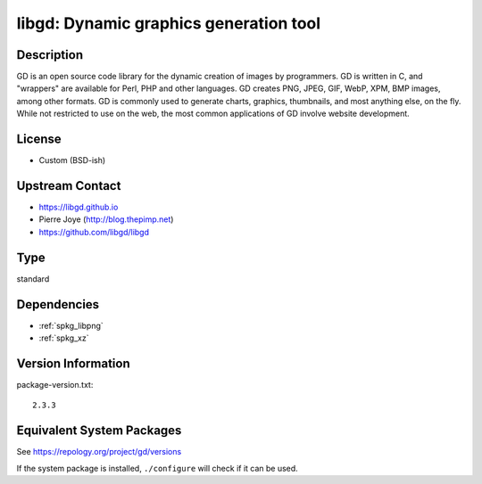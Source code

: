 .. _spkg_libgd:

libgd: Dynamic graphics generation tool
=================================================

Description
-----------

GD is an open source code library for the dynamic creation of images by
programmers. GD is written in C, and "wrappers" are available for Perl,
PHP and other languages. GD creates PNG, JPEG, GIF, WebP, XPM, BMP
images, among other formats. GD is commonly used to generate charts,
graphics, thumbnails, and most anything else, on the fly. While not
restricted to use on the web, the most common applications of GD involve
website development.

License
-------

-  Custom (BSD-ish)


Upstream Contact
----------------

-  https://libgd.github.io
-  Pierre Joye (http://blog.thepimp.net)
-  https://github.com/libgd/libgd

Type
----

standard


Dependencies
------------

- :ref:`spkg_libpng`
- :ref:`spkg_xz`

Version Information
-------------------

package-version.txt::

    2.3.3


Equivalent System Packages
--------------------------

.. tab:: Alpine

   .. CODE-BLOCK:: bash

       $ apk add gd-dev 


.. tab:: Arch Linux

   .. CODE-BLOCK:: bash

       $ sudo pacman -S gd 


.. tab:: conda-forge

   .. CODE-BLOCK:: bash

       $ conda install libgd 


.. tab:: Cygwin

   .. CODE-BLOCK:: bash

       $ apt-cyg install libgd-devel 


.. tab:: Debian/Ubuntu

   .. CODE-BLOCK:: bash

       $ sudo apt-get install libgd-dev 


.. tab:: Fedora/Redhat/CentOS

   .. CODE-BLOCK:: bash

       $ sudo yum install gd gd-devel 


.. tab:: FreeBSD

   .. CODE-BLOCK:: bash

       $ sudo pkg install graphics/gd 


.. tab:: Gentoo Linux

   .. CODE-BLOCK:: bash

       $ sudo emerge media-libs/gd 


.. tab:: Homebrew

   .. CODE-BLOCK:: bash

       $ brew install gd 


.. tab:: MacPorts

   No package needed.

.. tab:: Nixpkgs

   .. CODE-BLOCK:: bash

       $ nix-env --install gd 


.. tab:: openSUSE

   .. CODE-BLOCK:: bash

       $ sudo zypper install gd pkgconfig\(gdlib\) 


.. tab:: Slackware

   .. CODE-BLOCK:: bash

       $ sudo slackpkg install gd fontconfig libXpm libX11 libxcb libXau \
             libXdmcp


.. tab:: Void Linux

   .. CODE-BLOCK:: bash

       $ sudo xbps-install gd-devel 



See https://repology.org/project/gd/versions

If the system package is installed, ``./configure`` will check if it can be used.

